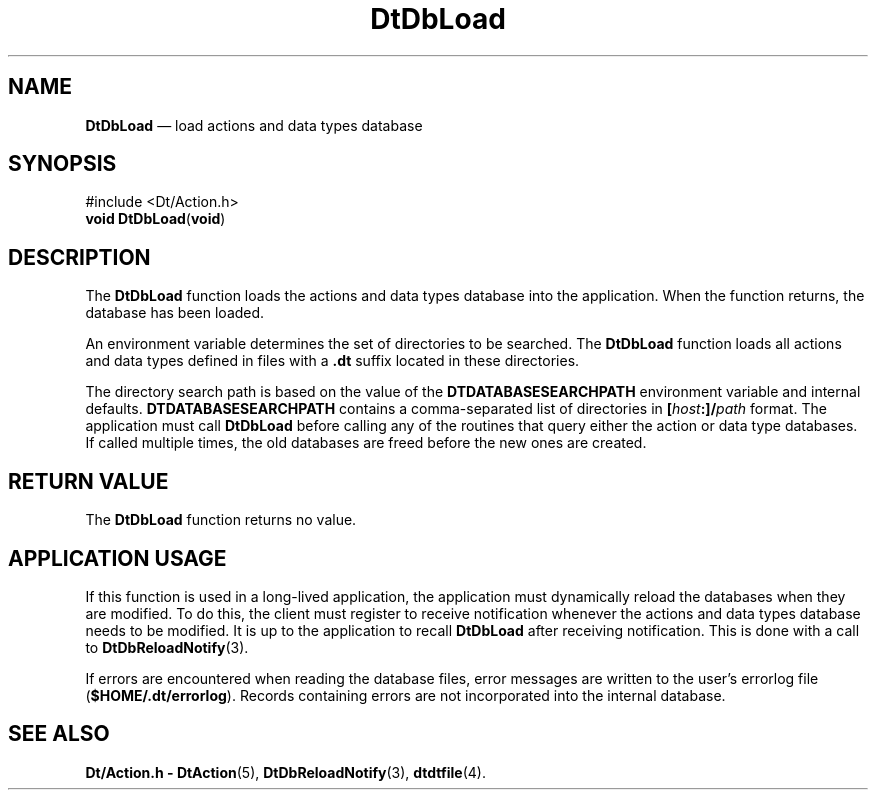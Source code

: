 '\" t
...\" DbLoad.sgm /main/8 1996/09/08 20:02:35 rws $
.de P!
.fl
\!!1 setgray
.fl
\\&.\"
.fl
\!!0 setgray
.fl			\" force out current output buffer
\!!save /psv exch def currentpoint translate 0 0 moveto
\!!/showpage{}def
.fl			\" prolog
.sy sed -e 's/^/!/' \\$1\" bring in postscript file
\!!psv restore
.
.de pF
.ie     \\*(f1 .ds f1 \\n(.f
.el .ie \\*(f2 .ds f2 \\n(.f
.el .ie \\*(f3 .ds f3 \\n(.f
.el .ie \\*(f4 .ds f4 \\n(.f
.el .tm ? font overflow
.ft \\$1
..
.de fP
.ie     !\\*(f4 \{\
.	ft \\*(f4
.	ds f4\"
'	br \}
.el .ie !\\*(f3 \{\
.	ft \\*(f3
.	ds f3\"
'	br \}
.el .ie !\\*(f2 \{\
.	ft \\*(f2
.	ds f2\"
'	br \}
.el .ie !\\*(f1 \{\
.	ft \\*(f1
.	ds f1\"
'	br \}
.el .tm ? font underflow
..
.ds f1\"
.ds f2\"
.ds f3\"
.ds f4\"
.ta 8n 16n 24n 32n 40n 48n 56n 64n 72n 
.TH "DtDbLoad" "library call"
.SH "NAME"
\fBDtDbLoad\fP \(em load actions and data types database
.SH "SYNOPSIS"
.PP
.nf
#include <Dt/Action\&.h>
\fBvoid \fBDtDbLoad\fP\fR(\fBvoid\fR)
.fi
.SH "DESCRIPTION"
.PP
The
\fBDtDbLoad\fP function loads the actions and data types database
into the application\&.
When the function returns, the database has been loaded\&.
.PP
An environment variable determines the set of directories to be searched\&.
The
\fBDtDbLoad\fP function loads all actions and data types
defined in files with a
\fB\&.dt\fP suffix located in these directories\&.
.PP
The directory search path is based on the value of the
\fBDTDATABASESEARCHPATH\fP environment variable and internal defaults\&.
\fBDTDATABASESEARCHPATH\fP contains a comma-separated list of directories
in \fB[\fP\fIhost\fP\fB:]/\fP\fIpath\fP format\&.
The application must call
\fBDtDbLoad\fP before calling
any of the routines that query either the action or data type databases\&.
If called multiple times, the old databases are freed before the new
ones are created\&.
.SH "RETURN VALUE"
.PP
The
\fBDtDbLoad\fP function returns no value\&.
.SH "APPLICATION USAGE"
.PP
If this function is used in a long-lived application, the application
must dynamically reload the databases when they are modified\&.
To do this, the client must register to receive notification whenever the
actions and data types database needs to be modified\&.
It is up to the application to recall
\fBDtDbLoad\fP after receiving notification\&.
This is done with a call to
\fBDtDbReloadNotify\fP(3)\&.
.PP
If errors are encountered when reading the database files, error messages are
written to the user\&'s errorlog file (\fB$HOME/\&.dt/errorlog\fP)\&.
Records containing errors are not incorporated into the internal database\&.
.SH "SEE ALSO"
.PP
\fBDt/Action\&.h - DtAction\fP(5), \fBDtDbReloadNotify\fP(3), \fBdtdtfile\fP(4)\&. 
...\" created by instant / docbook-to-man, Sun 02 Sep 2012, 09:40
